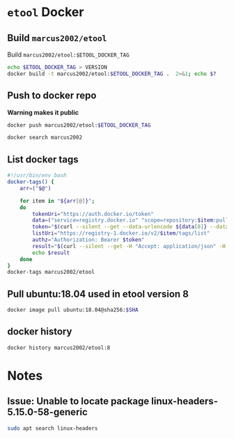 * ~etool~ Docker
  :PROPERTIES:
  :header-args+: :dir  docker/etool
  :header-args+: :var  ETOOL_DOCKER_TAG="9"
  :END:


** Build  ~marcus2002/etool~ 


#+BEGIN_SRC bash :eval no-export :results output :exports output
echo Current ETOOL_DOCKER_TAG=$ETOOL_DOCKER_TAG
#+END_SRC

#+RESULTS:
: Current ETOOL_DOCKER_TAG=9

Build ~marcus2002/etool:$ETOOL_DOCKER_TAG~

#+BEGIN_SRC bash :eval no-export :results output :exports code
echo $ETOOL_DOCKER_TAG > VERSION
docker build -t marcus2002/etool:$ETOOL_DOCKER_TAG .  2>&1; echo $?
#+END_SRC

#+RESULTS:
#+begin_example
Sending build context to Docker daemon  656.4kB
Step 1/32 : FROM ubuntu:18.04@sha256:3235326357dfb65f1781dbc4df3b834546d8bf914e82cce58e6e6b676e23ce8f
 ---> c3c304cb4f22
Step 2/32 : RUN      apt-get update &&      apt-get install -y      curl      wget      git      firefox      gnupg2  gnupg
 ---> Using cache
 ---> 5189da15e70e
Step 3/32 : RUN       apt-get install -y       build-essential       linux-headers-4.15.0-202.generic       dkms
 ---> Using cache
 ---> 14124c10aa98
Step 4/32 : ENV LANG C.UTF-8
 ---> Using cache
 ---> 954ec985cfbf
Step 5/32 : ENV TZ=Europe/Helsinki
 ---> Using cache
 ---> 787071c68dc1
Step 6/32 : RUN ln -snf /usr/share/zoneinfo/$TZ /etc/localtime && echo $TZ > /etc/timezone
 ---> Using cache
 ---> 132b1c3f856f
Step 7/32 : RUN apt-get -y install     tzdata
 ---> Using cache
 ---> 598738866c50
Step 8/32 : RUN     sudo cp /etc/apt/sources.list /etc/apt/sources.list.orig     &&   sed -i -e'/bionic main restricted/s!# deb-src!deb-src!'                       -e'/bionic-updates main restricted/s!# deb-src!deb-src!'                 -e'/bionic universe/s!# deb-src!deb-src!'                 -e'/bionic-updates universe/s!# deb-src!deb-src!'                 /etc/apt/sources.list     && apt-get update
 ---> Using cache
 ---> 95146c636e85
Step 9/32 : RUN apt-get -y install    devscripts    build-essential     dpkg-dev    debhelper    dh-python    libudev-dev    libxenomai-dev    tcl8.6-dev    tk8.6-dev    libreadline-gplv2-dev    asciidoc dblatex    docbook-xsl    dvipng    graphviz    groff    inkscape    python-lxml    source-highlight    w3c-linkchecker    xsltproc    texlive-extra-utils    texlive-font-utils    texlive-fonts-recommended texlive-lang-cyrillic texlive-lang-french texlive-lang-german texlive-lang-polish texlive-lang-spanish    texlive-latex-recommended asciidoc-dblatex python python-dev python-tk libxmu-dev    libglu1-mesa-dev libgl1-mesa-dev    libgtk2.0-dev intltool autoconf libboost-python-dev    libmodbus-dev    libusb-1.0-0-dev yapps2    iptables netcat psmisc desktop-file-utils
 ---> Using cache
 ---> b964bb71aa8e
Step 10/32 : RUN     git clone https://github.com/LinuxCNC/linuxcnc.git emc     && cd emc     && git checkout 2.8
 ---> Using cache
 ---> 7547aac1591a
Step 11/32 : RUN diff /etc/apt/sources.list /etc/apt/sources.list.orig 2>&1; echo $?
 ---> Using cache
 ---> 90a7c6f9df46
Step 12/32 : RUN apt-get install -y              bwidget              libtk-img              tclx              python-gtk2
 ---> Using cache
 ---> 1614a7ad8baa
Step 13/32 : RUN    cd emc    && debian/configure uspace    && dpkg-checkbuilddeps    && cd src    && ./autogen.sh    && ./configure --with-realtime=uspace    && make
 ---> Using cache
 ---> bf13f02f6b85
Step 14/32 : RUN      git clone  https://github.com/pcb2gcode/pcb2gcode      && cd pcb2gcode      && git checkout e53eae9b8d490f76be6d1716dcf3b6c0ff5aad92
 ---> Using cache
 ---> fba230890e23
Step 15/32 : RUn apt-get install -y              build-essential              automake              autoconf              autoconf-archive              libtool              libboost-program-options-dev              libgtkmm-2.4-dev              gerbv              librsvg2-dev
 ---> Using cache
 ---> eed2081142ab
Step 16/32 : RUN         cd /pcb2gcode      && autoreconf -fvi      && ./configure      &&  make      && make install
 ---> Using cache
 ---> 9bc75ab0e2bd
Step 17/32 : RUN      apt-get install -y           mesa-utils           libgl1-mesa-glx
 ---> Using cache
 ---> 628a46d7bd4d
Step 18/32 : RUN       wget https://repo.anaconda.com/miniconda/Miniconda3-py38_4.10.3-Linux-x86_64.sh      && chmod +x Miniconda3-py38_4.10.3-Linux-x86_64.sh      && ./Miniconda3-py38_4.10.3-Linux-x86_64.sh  -b -p /miniconda
 ---> Using cache
 ---> 2afda6961c31
Step 19/32 : ENV PATH=/miniconda/bin:${PATH}
 ---> Using cache
 ---> fb52be36aad1
Step 20/32 : COPY image-to-gcode.yaml /miniconda
 ---> Using cache
 ---> 1d956f39a328
Step 21/32 : RUN conda env create -f /miniconda/image-to-gcode.yaml
 ---> Using cache
 ---> a1f5bb4c7ae2
Step 22/32 : RUN sed -i -e 's!~/\.!/etool/!' /emc/bin/image-to-gcode
 ---> Using cache
 ---> 1374683851e2
Step 23/32 : COPY resources/ /resources
 ---> Using cache
 ---> 06354e7e2dd5
Step 24/32 : WORKDIR /etool
 ---> Using cache
 ---> 130c1a9a667e
Step 25/32 : ENV HOME=/etool
 ---> Using cache
 ---> 764be28eb5a0
Step 26/32 : RUN mkdir /etool-bin
 ---> Using cache
 ---> 81953f42d71c
Step 27/32 : RUN mkdir /etool-cnf
 ---> Using cache
 ---> 0be079909b0f
Step 28/32 : ENV PATH=/etool-bin:/emc/scripts:${PATH}
 ---> Using cache
 ---> d135a38c180e
Step 29/32 : COPY       etool.sh       adrill.sh       RELEASES       VERSION       axis_etool.ini       sim_mm.tbl       .linuxcncrc       pcb2gcode.ini       pcb2gcode-control.template       pcb2gcode-3-grooves.ini       pcb2gcode-control-3-grooves.template       pcbGcodeZprobing.py       Dockerfile       /etool-bin/
 ---> 2234f2d73af2
Step 30/32 : COPY       pcb2gcode*.ini       pcb2gcode-control*.template       /etool-cnf/
 ---> 7454f05ef5b6
Step 31/32 : ENTRYPOINT [ "etool.sh" ]
 ---> Running in 73608aa2bdaf
Removing intermediate container 73608aa2bdaf
 ---> 79091cd7d40b
Step 32/32 : CMD [ "usage"]
 ---> Running in 9675e91bd3fa
Removing intermediate container 9675e91bd3fa
 ---> 5995f0097d54
Successfully built 5995f0097d54
Successfully tagged marcus2002/etool:9
0
#+end_example






** Push to docker repo

#+BEGIN_SRC bash :eval no-export :results output :exports output
echo Current ETOOL_DOCKER_TAG=$ETOOL_DOCKER_TAG
#+END_SRC

#+RESULTS:
: Current ETOOL_DOCKER_TAG=8



 *Warning makes it public*
#+BEGIN_SRC bash :eval no-export :results output
docker push marcus2002/etool:$ETOOL_DOCKER_TAG
#+END_SRC

#+RESULTS:
#+begin_example
The push refers to repository [docker.io/marcus2002/etool]
0fed2d8d2fa2: Preparing
3213234fa250: Preparing
f7b5bfb85c87: Preparing
ef9f35b017e5: Preparing
96bcd377dcd8: Preparing
2a23c8f9be2c: Preparing
3b22d8ac3ce7: Preparing
c7b431d854c4: Preparing
9fe6b9504481: Preparing
2a23c8f9be2c: Waiting
3b22d8ac3ce7: Waiting
c7b431d854c4: Waiting
7ee55c2bca71: Preparing
9fe6b9504481: Waiting
3acfdd0f3904: Preparing
26ea7e9d7dec: Preparing
7ee55c2bca71: Waiting
3acfdd0f3904: Waiting
f468744fe40e: Preparing
f7796040f39a: Preparing
26ea7e9d7dec: Waiting
5f33de21d5e4: Preparing
c565f1658936: Preparing
8bb60776ecad: Preparing
af35473f5650: Preparing
af0578af57dd: Preparing
29c6035e734e: Preparing
42b24cc756dd: Preparing
af35473f5650: Waiting
af0578af57dd: Waiting
295c8f7cfc4e: Preparing
42b24cc756dd: Waiting
eaeb62911195: Preparing
295c8f7cfc4e: Waiting
28ba7458d04b: Preparing
838a37a24627: Preparing
a6ebef4a95c3: Preparing
838a37a24627: Waiting
28ba7458d04b: Waiting
b7f7d2967507: Preparing
b7f7d2967507: Waiting
ef9f35b017e5: Pushed
96bcd377dcd8: Pushed
0fed2d8d2fa2: Pushed
f7b5bfb85c87: Pushed
3213234fa250: Pushed
3b22d8ac3ce7: Layer already exists
9fe6b9504481: Layer already exists
c7b431d854c4: Layer already exists
7ee55c2bca71: Layer already exists
3acfdd0f3904: Layer already exists
26ea7e9d7dec: Layer already exists
f468744fe40e: Layer already exists
f7796040f39a: Layer already exists
5f33de21d5e4: Layer already exists
c565f1658936: Layer already exists
8bb60776ecad: Layer already exists
af35473f5650: Layer already exists
af0578af57dd: Layer already exists
29c6035e734e: Layer already exists
42b24cc756dd: Layer already exists
2a23c8f9be2c: Pushed
295c8f7cfc4e: Layer already exists
28ba7458d04b: Layer already exists
838a37a24627: Layer already exists
eaeb62911195: Layer already exists
a6ebef4a95c3: Layer already exists
b7f7d2967507: Layer already exists
8: digest: sha256:6767a493aeae318b598dee98891cd4a1e6ed1f715de705aabfea201665e914a3 size: 5992
#+end_example


#+BEGIN_SRC bash :eval no-export :results output
docker search marcus2002
#+END_SRC

#+RESULTS:
#+begin_example
NAME                             DESCRIPTION   STARS     OFFICIAL   AUTOMATED
marcus2002/tf-gpu-checker                      0                    
marcus2002/hello                               0                    
marcus2002/yolov3tf2                           0                    
marcus2002/yolov3-tf2-training                 0                    
marcus2002/flatcam                             0                    
marcus2002/etool                               0                    
marcus2002/tensorflow-lite-api                 0                    
marcus2002/linuxcnc                            0                    
marcus2002/ebench                              0                    
#+end_example



** List docker tags

#+BEGIN_SRC bash :eval no-export :results output
  #!/usr/bin/env bash
  docker-tags() {
      arr=("$@")

      for item in "${arr[@]}";
      do
          tokenUri="https://auth.docker.io/token"
          data=("service=registry.docker.io" "scope=repository:$item:pull")
          token="$(curl --silent --get --data-urlencode ${data[0]} --data-urlencode ${data[1]} $tokenUri | jq --raw-output '.token')"
          listUri="https://registry-1.docker.io/v2/$item/tags/list"
          authz="Authorization: Bearer $token"
          result="$(curl --silent --get -H "Accept: application/json" -H "Authorization: Bearer $token" $listUri | jq --raw-output '.')"
          echo $result
      done
  }
  docker-tags marcus2002/etool
#+END_SRC

#+RESULTS:
: { "name": "marcus2002/etool", "tags": [ "1", "2", "3", "4", "5", "6", "7", "8" ] }




** Pull ubuntu:18.04 used in etool version 8

#+BEGIN_SRC bash :eval no-export :results output :var SHA="3235326357dfb65f1781dbc4df3b834546d8bf914e82cce58e6e6b676e23ce8f"
docker image pull ubuntu:18.04@sha256:$SHA
#+END_SRC

#+RESULTS:
: docker.io/library/ubuntu@sha256:3235326357dfb65f1781dbc4df3b834546d8bf914e82cce58e6e6b676e23ce8f: Pulling from library/ubuntu
: Digest: sha256:3235326357dfb65f1781dbc4df3b834546d8bf914e82cce58e6e6b676e23ce8f
: Status: Image is up to date for ubuntu@sha256:3235326357dfb65f1781dbc4df3b834546d8bf914e82cce58e6e6b676e23ce8f
: docker.io/library/ubuntu:18.04@sha256:3235326357dfb65f1781dbc4df3b834546d8bf914e82cce58e6e6b676e23ce8f


** docker history

#+BEGIN_SRC bash :eval no-export :results output
docker history marcus2002/etool:8
#+END_SRC

#+RESULTS:
#+begin_example
IMAGE          CREATED         CREATED BY                                      SIZE      COMMENT
80368670711e   5 months ago    /bin/sh -c #(nop)  CMD ["usage"]                0B        
<missing>      5 months ago    /bin/sh -c #(nop)  ENTRYPOINT ["etool.sh"]      0B        
<missing>      5 months ago    /bin/sh -c #(nop) COPY multi:977abb02a2c7029…   15.3kB    
<missing>      5 months ago    /bin/sh -c #(nop) COPY multi:7b018d1a87c5b1c…   67.5kB    
<missing>      5 months ago    /bin/sh -c #(nop)  ENV PATH=/etool-bin:/emc/…   0B        
<missing>      5 months ago    /bin/sh -c mkdir /etool-cnf                     0B        
<missing>      5 months ago    /bin/sh -c mkdir /etool-bin                     0B        
<missing>      5 months ago    /bin/sh -c #(nop)  ENV HOME=/etool              0B        
<missing>      5 months ago    /bin/sh -c #(nop) WORKDIR /etool                0B        
<missing>      5 months ago    /bin/sh -c #(nop) COPY dir:23f5a97e900936a20…   532kB     
<missing>      10 months ago   /bin/sh -c sed -i -e 's!~/\.!/etool/!' /emc/…   26.9kB    
<missing>      10 months ago   /bin/sh -c conda env create -f /miniconda/im…   736MB     
<missing>      10 months ago   /bin/sh -c #(nop) COPY file:06d9086381b2700c…   320B      
<missing>      10 months ago   /bin/sh -c #(nop)  ENV PATH=/miniconda/bin:/…   0B        
<missing>      10 months ago   /bin/sh -c wget https://repo.anaconda.com/mi…   445MB     
<missing>      10 months ago   /bin/sh -c apt-get install -y           mesa…   4.47MB    
<missing>      10 months ago   /bin/sh -c cd /pcb2gcode      && autoreconf …   237MB     
<missing>      10 months ago   /bin/sh -c apt-get install -y              b…   18.7MB    
<missing>      10 months ago   /bin/sh -c git clone  https://github.com/pcb…   89.9MB    
<missing>      10 months ago   /bin/sh -c cd emc    && debian/configure usp…   151MB     
<missing>      10 months ago   /bin/sh -c apt-get install -y              b…   10.3MB    
<missing>      10 months ago   /bin/sh -c diff /etc/apt/sources.list /etc/a…   0B        
<missing>      10 months ago   /bin/sh -c git clone https://github.com/Linu…   341MB     
<missing>      10 months ago   /bin/sh -c apt-get -y install    devscripts …   1.45GB    
<missing>      10 months ago   /bin/sh -c sudo cp /etc/apt/sources.list /et…   23.2MB    
<missing>      10 months ago   /bin/sh -c apt-get -y install     tzdata        4.15MB    
<missing>      10 months ago   /bin/sh -c ln -snf /usr/share/zoneinfo/$TZ /…   16B       
<missing>      10 months ago   /bin/sh -c #(nop)  ENV TZ=Europe/Helsinki       0B        
<missing>      10 months ago   /bin/sh -c #(nop)  ENV LANG=C.UTF-8             0B        
<missing>      10 months ago   /bin/sh -c apt-get install -y       build-es…   247MB     
<missing>      10 months ago   /bin/sh -c apt-get update &&      apt-get in…   508MB     
<missing>      2 years ago     /bin/sh -c #(nop)  CMD ["/bin/bash"]            0B        
<missing>      2 years ago     /bin/sh -c mkdir -p /run/systemd && echo 'do…   7B        
<missing>      2 years ago     /bin/sh -c set -xe   && echo '#!/bin/sh' > /…   745B      
<missing>      2 years ago     /bin/sh -c [ -z "$(apt-get indextargets)" ]     987kB     
<missing>      2 years ago     /bin/sh -c #(nop) ADD file:c3e6bb316dfa6b81d…   63.2MB    
#+end_example


* Notes

** Issue: Unable to locate package linux-headers-5.15.0-58-generic

#+BEGIN_SRC bash :eval no-export :results output  :dir /sudo::
sudo apt search linux-headers
#+END_SRC

#+RESULTS:
#+begin_example
Sorting... 0%Sorting... 0%Sorting... 0%Sorting... Done
Full Text Search... 50%Full Text Search... 50%Full Text Search... Done
[32mlinux-headers-5.15.0-1001-gkeop[0m/jammy-updates,jammy-security 5.15.0-1001.2 amd64
  Linux kernel headers for version 5.15.0 on 64 bit x86 SMP

[32mlinux-headers-5.15.0-1002-gke[0m/jammy 5.15.0-1002.2 amd64
  Linux kernel headers for version 5.15.0 on 64 bit x86 SMP

[32mlinux-headers-5.15.0-1002-gkeop[0m/jammy-updates,jammy-security 5.15.0-1002.4 amd64
  Linux kernel headers for version 5.15.0 on 64 bit x86 SMP

[32mlinux-headers-5.15.0-1002-ibm[0m/jammy 5.15.0-1002.2 amd64
  Linux kernel headers for version 5.15.0 on 64 bit x86 SMP

[32mlinux-headers-5.15.0-1002-oracle[0m/jammy 5.15.0-1002.4 amd64
  Oracle Linux kernel headers for version 5.15.0 on 64 bit x86 SMP

[32mlinux-headers-5.15.0-1003-azure[0m/jammy 5.15.0-1003.4 amd64
  Linux kernel headers for version 5.15.0 on 64 bit x86 SMP

[32mlinux-headers-5.15.0-1003-gcp[0m/jammy 5.15.0-1003.6 amd64
  Linux kernel headers for version 5.15.0 on 64 bit x86 SMP

[32mlinux-headers-5.15.0-1003-gke[0m/jammy-updates,jammy-security 5.15.0-1003.3 amd64
  Linux kernel headers for version 5.15.0 on 64 bit x86 SMP

[32mlinux-headers-5.15.0-1003-gkeop[0m/jammy-updates,jammy-security 5.15.0-1003.5 amd64
  Linux kernel headers for version 5.15.0 on 64 bit x86 SMP

[32mlinux-headers-5.15.0-1003-ibm[0m/jammy-updates,jammy-security 5.15.0-1003.3 amd64
  Linux kernel headers for version 5.15.0 on 64 bit x86 SMP

[32mlinux-headers-5.15.0-1003-oracle[0m/jammy-updates,jammy-security 5.15.0-1003.5 amd64
  Oracle Linux kernel headers for version 5.15.0 on 64 bit x86 SMP

[32mlinux-headers-5.15.0-1004-aws[0m/jammy 5.15.0-1004.6 amd64
  Linux kernel headers for version 5.15.0 on 64 bit x86 SMP

[32mlinux-headers-5.15.0-1004-gcp[0m/jammy-updates,jammy-security 5.15.0-1004.7 amd64
  Linux kernel headers for version 5.15.0 on 64 bit x86 SMP

[32mlinux-headers-5.15.0-1004-gke[0m/jammy-updates 5.15.0-1004.5 amd64
  Linux kernel headers for version 5.15.0 on 64 bit x86 SMP

[32mlinux-headers-5.15.0-1004-gkeop[0m/jammy-updates,jammy-security 5.15.0-1004.6 amd64
  Linux kernel headers for version 5.15.0 on 64 bit x86 SMP

[32mlinux-headers-5.15.0-1004-ibm[0m/jammy-updates,jammy-security 5.15.0-1004.4 amd64
  Linux kernel headers for version 5.15.0 on 64 bit x86 SMP

[32mlinux-headers-5.15.0-1004-intel-iotg[0m/jammy 5.15.0-1004.6 amd64
  Linux kernel headers for version 5.15.0 on 64 bit x86 SMP

[32mlinux-headers-5.15.0-1004-kvm[0m/jammy 5.15.0-1004.4 amd64
  Linux kernel headers for version 5.15.0 on 64 bit x86 SMP

[32mlinux-headers-5.15.0-1005-aws[0m/jammy-updates,jammy-security 5.15.0-1005.7 amd64
  Linux kernel headers for version 5.15.0 on 64 bit x86 SMP

[32mlinux-headers-5.15.0-1005-azure[0m/jammy-updates,jammy-security 5.15.0-1005.6 amd64
  Linux kernel headers for version 5.15.0 on 64 bit x86 SMP

[32mlinux-headers-5.15.0-1005-gcp[0m/jammy-updates,jammy-security 5.15.0-1005.8 amd64
  Linux kernel headers for version 5.15.0 on 64 bit x86 SMP

[32mlinux-headers-5.15.0-1005-gke[0m/jammy-updates,jammy-security 5.15.0-1005.6 amd64
  Linux kernel headers for version 5.15.0 on 64 bit x86 SMP

[32mlinux-headers-5.15.0-1005-gkeop[0m/jammy-updates,jammy-security 5.15.0-1005.7 amd64
  Linux kernel headers for version 5.15.0 on 64 bit x86 SMP

[32mlinux-headers-5.15.0-1005-ibm[0m/jammy-updates 5.15.0-1005.5 amd64
  Linux kernel headers for version 5.15.0 on 64 bit x86 SMP

[32mlinux-headers-5.15.0-1005-kvm[0m/jammy-updates,jammy-security 5.15.0-1005.5 amd64
  Linux kernel headers for version 5.15.0 on 64 bit x86 SMP

[32mlinux-headers-5.15.0-1005-nvidia[0m/jammy-updates,jammy-security 5.15.0-1005.5 amd64
  Linux kernel headers for version 5.15.0 on 64 bit x86 SMP

[32mlinux-headers-5.15.0-1006-gcp[0m/jammy-updates 5.15.0-1006.9 amd64
  Linux kernel headers for version 5.15.0 on 64 bit x86 SMP

[32mlinux-headers-5.15.0-1006-gke[0m/jammy-updates 5.15.0-1006.7 amd64
  Linux kernel headers for version 5.15.0 on 64 bit x86 SMP

[32mlinux-headers-5.15.0-1006-oracle[0m/jammy-updates,jammy-security 5.15.0-1006.8 amd64
  Oracle Linux kernel headers for version 5.15.0 on 64 bit x86 SMP

[32mlinux-headers-5.15.0-1007-azure[0m/jammy-updates,jammy-security 5.15.0-1007.8 amd64
  Linux kernel headers for version 5.15.0 on 64 bit x86 SMP

[32mlinux-headers-5.15.0-1007-gkeop[0m/jammy-updates,jammy-security 5.15.0-1007.10 amd64
  Linux kernel headers for version 5.15.0 on 64 bit x86 SMP

[32mlinux-headers-5.15.0-1007-ibm[0m/jammy-updates,jammy-security 5.15.0-1007.8 amd64
  Linux kernel headers for version 5.15.0 on 64 bit x86 SMP

[32mlinux-headers-5.15.0-1007-kvm[0m/jammy-updates,jammy-security 5.15.0-1007.7 amd64
  Linux kernel headers for version 5.15.0 on 64 bit x86 SMP

[32mlinux-headers-5.15.0-1007-nvidia[0m/jammy-updates,jammy-security 5.15.0-1007.7 amd64
  Linux kernel headers for version 5.15.0 on 64 bit x86 SMP

[32mlinux-headers-5.15.0-1007-nvidia-lowlatency[0m/jammy-updates,jammy-security 5.15.0-1007.7 amd64
  Linux kernel headers for version 5.15.0 on 64 bit x86 SMP

[32mlinux-headers-5.15.0-1007-oracle[0m/jammy-updates 5.15.0-1007.9 amd64
  Oracle Linux kernel headers for version 5.15.0 on 64 bit x86 SMP

[32mlinux-headers-5.15.0-1008-aws[0m/jammy-updates,jammy-security 5.15.0-1008.10 amd64
  Linux kernel headers for version 5.15.0 on 64 bit x86 SMP

[32mlinux-headers-5.15.0-1008-azure[0m/jammy-updates 5.15.0-1008.9 amd64
  Linux kernel headers for version 5.15.0 on 64 bit x86 SMP

[32mlinux-headers-5.15.0-1008-gcp[0m/jammy-updates,jammy-security 5.15.0-1008.12 amd64
  Linux kernel headers for version 5.15.0 on 64 bit x86 SMP

[32mlinux-headers-5.15.0-1008-gke[0m/jammy-updates,jammy-security 5.15.0-1008.10 amd64
  Linux kernel headers for version 5.15.0 on 64 bit x86 SMP

[32mlinux-headers-5.15.0-1008-gkeop[0m/jammy-updates,jammy-security 5.15.0-1008.12 amd64
  Linux kernel headers for version 5.15.0 on 64 bit x86 SMP

[32mlinux-headers-5.15.0-1008-intel-iotg[0m/jammy-updates,jammy-security 5.15.0-1008.11 amd64
  Linux kernel headers for version 5.15.0 on 64 bit x86 SMP

[32mlinux-headers-5.15.0-1008-kvm[0m/jammy-updates 5.15.0-1008.8 amd64
  Linux kernel headers for version 5.15.0 on 64 bit x86 SMP

[32mlinux-headers-5.15.0-1009-aws[0m/jammy-updates 5.15.0-1009.11 amd64
  Linux kernel headers for version 5.15.0 on 64 bit x86 SMP

[32mlinux-headers-5.15.0-1009-ibm[0m/jammy-updates,jammy-security 5.15.0-1009.11 amd64
  Linux kernel headers for version 5.15.0 on 64 bit x86 SMP

[32mlinux-headers-5.15.0-1009-oracle[0m/jammy-updates,jammy-security 5.15.0-1009.12 amd64
  Oracle Linux kernel headers for version 5.15.0 on 64 bit x86 SMP

[32mlinux-headers-5.15.0-1010-azure[0m/jammy-updates,jammy-security 5.15.0-1010.12 amd64
  Linux kernel headers for version 5.15.0 on 64 bit x86 SMP

[32mlinux-headers-5.15.0-1010-gcp[0m/jammy-updates,jammy-security 5.15.0-1010.15 amd64
  Linux kernel headers for version 5.15.0 on 64 bit x86 SMP

[32mlinux-headers-5.15.0-1010-gke[0m/jammy-updates,jammy-security 5.15.0-1010.13 amd64
  Linux kernel headers for version 5.15.0 on 64 bit x86 SMP

[32mlinux-headers-5.15.0-1010-ibm[0m/jammy-updates,jammy-security 5.15.0-1010.12 amd64
  Linux kernel headers for version 5.15.0 on 64 bit x86 SMP

[32mlinux-headers-5.15.0-1010-intel-iotg[0m/jammy-updates,jammy-security 5.15.0-1010.14 amd64
  Linux kernel headers for version 5.15.0 on 64 bit x86 SMP

[32mlinux-headers-5.15.0-1010-kvm[0m/jammy-updates,jammy-security 5.15.0-1010.11 amd64
  Linux kernel headers for version 5.15.0 on 64 bit x86 SMP

[32mlinux-headers-5.15.0-1010-nvidia[0m/jammy-updates,jammy-security 5.15.0-1010.10 amd64
  Linux kernel headers for version 5.15.0 on 64 bit x86 SMP

[32mlinux-headers-5.15.0-1010-nvidia-lowlatency[0m/jammy-updates,jammy-security 5.15.0-1010.10 amd64
  Linux kernel headers for version 5.15.0 on 64 bit x86 SMP

[32mlinux-headers-5.15.0-1011-aws[0m/jammy-updates,jammy-security 5.15.0-1011.14 amd64
  Linux kernel headers for version 5.15.0 on 64 bit x86 SMP

[32mlinux-headers-5.15.0-1011-gke[0m/jammy-updates,jammy-security 5.15.0-1011.14 amd64
  Linux kernel headers for version 5.15.0 on 64 bit x86 SMP

[32mlinux-headers-5.15.0-1011-gkeop[0m/jammy-updates,jammy-security 5.15.0-1011.15 amd64
  Linux kernel headers for version 5.15.0 on 64 bit x86 SMP

[32mlinux-headers-5.15.0-1011-oracle[0m/jammy-updates,jammy-security 5.15.0-1011.15 amd64
  Oracle Linux kernel headers for version 5.15.0 on 64 bit x86 SMP

[32mlinux-headers-5.15.0-1012-azure[0m/jammy-updates,jammy-security 5.15.0-1012.15 amd64
  Linux kernel headers for version 5.15.0 on 64 bit x86 SMP

[32mlinux-headers-5.15.0-1012-gkeop[0m/jammy-updates,jammy-security 5.15.0-1012.16 amd64
  Linux kernel headers for version 5.15.0 on 64 bit x86 SMP

[32mlinux-headers-5.15.0-1012-ibm[0m/jammy-updates,jammy-security 5.15.0-1012.14 amd64
  Linux kernel headers for version 5.15.0 on 64 bit x86 SMP

[32mlinux-headers-5.15.0-1012-kvm[0m/jammy-updates,jammy-security 5.15.0-1012.14 amd64
  Linux kernel headers for version 5.15.0 on 64 bit x86 SMP

[32mlinux-headers-5.15.0-1013-aws[0m/jammy-updates,jammy-security 5.15.0-1013.17 amd64
  Linux kernel headers for version 5.15.0 on 64 bit x86 SMP

[32mlinux-headers-5.15.0-1013-azure[0m/jammy-updates 5.15.0-1013.16 amd64
  Linux kernel headers for version 5.15.0 on 64 bit x86 SMP

[32mlinux-headers-5.15.0-1013-gcp[0m/jammy-updates,jammy-security 5.15.0-1013.18 amd64
  Linux kernel headers for version 5.15.0 on 64 bit x86 SMP

[32mlinux-headers-5.15.0-1013-gkeop[0m/jammy-updates,jammy-security 5.15.0-1013.17 amd64
  Linux kernel headers for version 5.15.0 on 64 bit x86 SMP

[32mlinux-headers-5.15.0-1013-ibm[0m/jammy-updates,jammy-security 5.15.0-1013.15 amd64
  Linux kernel headers for version 5.15.0 on 64 bit x86 SMP

[32mlinux-headers-5.15.0-1013-intel-iotg[0m/jammy-updates,jammy-security 5.15.0-1013.17 amd64
  Linux kernel headers for version 5.15.0 on 64 bit x86 SMP

[32mlinux-headers-5.15.0-1013-kvm[0m/jammy-updates,jammy-security 5.15.0-1013.16 amd64
  Linux kernel headers for version 5.15.0 on 64 bit x86 SMP

[32mlinux-headers-5.15.0-1013-oracle[0m/jammy-updates,jammy-security 5.15.0-1013.17 amd64
  Oracle Linux kernel headers for version 5.15.0 on 64 bit x86 SMP

[32mlinux-headers-5.15.0-1014-aws[0m/jammy-updates 5.15.0-1014.18 amd64
  Linux kernel headers for version 5.15.0 on 64 bit x86 SMP

[32mlinux-headers-5.15.0-1014-azure[0m/jammy-updates,jammy-security 5.15.0-1014.17 amd64
  Linux kernel headers for version 5.15.0 on 64 bit x86 SMP

[32mlinux-headers-5.15.0-1014-gke[0m/jammy-updates,jammy-security 5.15.0-1014.17 amd64
  Linux kernel headers for version 5.15.0 on 64 bit x86 SMP

[32mlinux-headers-5.15.0-1015-aws[0m/jammy-updates,jammy-security 5.15.0-1015.19 amd64
  Linux kernel headers for version 5.15.0 on 64 bit x86 SMP

[32mlinux-headers-5.15.0-1015-gke[0m/jammy-updates,jammy-security 5.15.0-1015.18 amd64
  Linux kernel headers for version 5.15.0 on 64 bit x86 SMP

[32mlinux-headers-5.15.0-1015-gkeop[0m/jammy-updates,jammy-security 5.15.0-1015.19 amd64
  Linux kernel headers for version 5.15.0 on 64 bit x86 SMP

[32mlinux-headers-5.15.0-1015-ibm[0m/jammy-updates,jammy-security 5.15.0-1015.17 amd64
  Linux kernel headers for version 5.15.0 on 64 bit x86 SMP

[32mlinux-headers-5.15.0-1015-intel-iotg[0m/jammy-updates,jammy-security 5.15.0-1015.20 amd64
  Linux kernel headers for version 5.15.0 on 64 bit x86 SMP

[32mlinux-headers-5.15.0-1015-nvidia[0m/jammy-updates,jammy-security 5.15.0-1015.15 amd64
  Linux kernel headers for version 5.15.0 on 64 bit x86 SMP

[32mlinux-headers-5.15.0-1015-nvidia-lowlatency[0m/jammy-updates,jammy-security 5.15.0-1015.15 amd64
  Linux kernel headers for version 5.15.0 on 64 bit x86 SMP

[32mlinux-headers-5.15.0-1016-gcp[0m/jammy-updates,jammy-security 5.15.0-1016.21 amd64
  Linux kernel headers for version 5.15.0 on 64 bit x86 SMP

[32mlinux-headers-5.15.0-1016-gke[0m/jammy-updates,jammy-security 5.15.0-1016.19 amd64
  Linux kernel headers for version 5.15.0 on 64 bit x86 SMP

[32mlinux-headers-5.15.0-1016-intel-iotg[0m/jammy-updates,jammy-security 5.15.0-1016.21 amd64
  Linux kernel headers for version 5.15.0 on 64 bit x86 SMP

[32mlinux-headers-5.15.0-1016-kvm[0m/jammy-updates,jammy-security 5.15.0-1016.19 amd64
  Linux kernel headers for version 5.15.0 on 64 bit x86 SMP

[32mlinux-headers-5.15.0-1016-oracle[0m/jammy-updates,jammy-security 5.15.0-1016.20 amd64
  Oracle Linux kernel headers for version 5.15.0 on 64 bit x86 SMP

[32mlinux-headers-5.15.0-1017-aws[0m/jammy-updates,jammy-security 5.15.0-1017.21 amd64
  Linux kernel headers for version 5.15.0 on 64 bit x86 SMP

[32mlinux-headers-5.15.0-1017-azure[0m/jammy-updates,jammy-security 5.15.0-1017.20 amd64
  Linux kernel headers for version 5.15.0 on 64 bit x86 SMP

[32mlinux-headers-5.15.0-1017-gcp[0m/jammy-updates,jammy-security 5.15.0-1017.23 amd64
  Linux kernel headers for version 5.15.0 on 64 bit x86 SMP

[32mlinux-headers-5.15.0-1017-gke[0m/jammy-updates,jammy-security 5.15.0-1017.20 amd64
  Linux kernel headers for version 5.15.0 on 64 bit x86 SMP

[32mlinux-headers-5.15.0-1017-ibm[0m/jammy-updates,jammy-security 5.15.0-1017.20 amd64
  Linux kernel headers for version 5.15.0 on 64 bit x86 SMP

[32mlinux-headers-5.15.0-1017-intel-iotg[0m/jammy-updates,jammy-security 5.15.0-1017.22 amd64
  Linux kernel headers for version 5.15.0 on 64 bit x86 SMP

[32mlinux-headers-5.15.0-1017-kvm[0m/jammy-updates,jammy-security 5.15.0-1017.21 amd64
  Linux kernel headers for version 5.15.0 on 64 bit x86 SMP

[32mlinux-headers-5.15.0-1017-oracle[0m/jammy-updates,jammy-security 5.15.0-1017.22 amd64
  Oracle Linux kernel headers for version 5.15.0 on 64 bit x86 SMP

[32mlinux-headers-5.15.0-1018-gcp[0m/jammy-updates,jammy-security 5.15.0-1018.24 amd64
  Linux kernel headers for version 5.15.0 on 64 bit x86 SMP

[32mlinux-headers-5.15.0-1018-ibm[0m/jammy-updates,jammy-security 5.15.0-1018.21 amd64
  Linux kernel headers for version 5.15.0 on 64 bit x86 SMP

[32mlinux-headers-5.15.0-1018-intel-iotg[0m/jammy-updates,jammy-security 5.15.0-1018.23 amd64
  Linux kernel headers for version 5.15.0 on 64 bit x86 SMP

[32mlinux-headers-5.15.0-1018-kvm[0m/jammy-updates,jammy-security 5.15.0-1018.22 amd64
  Linux kernel headers for version 5.15.0 on 64 bit x86 SMP

[32mlinux-headers-5.15.0-1018-oracle[0m/jammy-updates,jammy-security 5.15.0-1018.23 amd64
  Oracle Linux kernel headers for version 5.15.0 on 64 bit x86 SMP

[32mlinux-headers-5.15.0-1019-aws[0m/jammy-updates,jammy-security 5.15.0-1019.23 amd64
  Linux kernel headers for version 5.15.0 on 64 bit x86 SMP

[32mlinux-headers-5.15.0-1019-azure[0m/jammy-updates,jammy-security 5.15.0-1019.24 amd64
  Linux kernel headers for version 5.15.0 on 64 bit x86 SMP

[32mlinux-headers-5.15.0-1019-gcp[0m/jammy-updates,jammy-security 5.15.0-1019.25 amd64
  Linux kernel headers for version 5.15.0 on 64 bit x86 SMP

[32mlinux-headers-5.15.0-1019-gke[0m/jammy-updates,jammy-security 5.15.0-1019.23 amd64
  Linux kernel headers for version 5.15.0 on 64 bit x86 SMP

[32mlinux-headers-5.15.0-1019-kvm[0m/jammy-updates,jammy-security 5.15.0-1019.23 amd64
  Linux kernel headers for version 5.15.0 on 64 bit x86 SMP

[32mlinux-headers-5.15.0-1019-oracle[0m/jammy-updates,jammy-security 5.15.0-1019.24 amd64
  Oracle Linux kernel headers for version 5.15.0 on 64 bit x86 SMP

[32mlinux-headers-5.15.0-1020-aws[0m/jammy-updates,jammy-security 5.15.0-1020.24 amd64
  Linux kernel headers for version 5.15.0 on 64 bit x86 SMP

[32mlinux-headers-5.15.0-1020-azure[0m/jammy-updates,jammy-security 5.15.0-1020.25 amd64
  Linux kernel headers for version 5.15.0 on 64 bit x86 SMP

[32mlinux-headers-5.15.0-1020-gke[0m/jammy-updates,jammy-security 5.15.0-1020.25 amd64
  Linux kernel headers for version 5.15.0 on 64 bit x86 SMP

[32mlinux-headers-5.15.0-1020-kvm[0m/jammy-updates,jammy-security 5.15.0-1020.24 amd64
  Linux kernel headers for version 5.15.0 on 64 bit x86 SMP

[32mlinux-headers-5.15.0-1021-aws[0m/jammy-updates,jammy-security 5.15.0-1021.25 amd64
  Linux kernel headers for version 5.15.0 on 64 bit x86 SMP

[32mlinux-headers-5.15.0-1021-azure[0m/jammy-updates,jammy-security 5.15.0-1021.26 amd64
  Linux kernel headers for version 5.15.0 on 64 bit x86 SMP

[32mlinux-headers-5.15.0-1021-gcp[0m/jammy-updates,jammy-security 5.15.0-1021.28 amd64
  Linux kernel headers for version 5.15.0 on 64 bit x86 SMP

[32mlinux-headers-5.15.0-1021-ibm[0m/jammy-updates,jammy-security 5.15.0-1021.24 amd64
  Linux kernel headers for version 5.15.0 on 64 bit x86 SMP

[32mlinux-headers-5.15.0-1021-intel-iotg[0m/jammy-updates,jammy-security 5.15.0-1021.26 amd64
  Linux kernel headers for version 5.15.0 on 64 bit x86 SMP

[32mlinux-headers-5.15.0-1021-kvm[0m/jammy-updates,jammy-security 5.15.0-1021.26 amd64
  Linux kernel headers for version 5.15.0 on 64 bit x86 SMP

[32mlinux-headers-5.15.0-1021-oracle[0m/jammy-updates,jammy-security 5.15.0-1021.27 amd64
  Oracle Linux kernel headers for version 5.15.0 on 64 bit x86 SMP

[32mlinux-headers-5.15.0-1022-aws[0m/jammy-updates,jammy-security 5.15.0-1022.26 amd64
  Linux kernel headers for version 5.15.0 on 64 bit x86 SMP

[32mlinux-headers-5.15.0-1022-azure[0m/jammy-updates,jammy-security 5.15.0-1022.27 amd64
  Linux kernel headers for version 5.15.0 on 64 bit x86 SMP

[32mlinux-headers-5.15.0-1022-gcp[0m/jammy-updates,jammy-security 5.15.0-1022.29 amd64
  Linux kernel headers for version 5.15.0 on 64 bit x86 SMP

[32mlinux-headers-5.15.0-1022-ibm[0m/jammy-updates,jammy-security 5.15.0-1022.25 amd64
  Linux kernel headers for version 5.15.0 on 64 bit x86 SMP

[32mlinux-headers-5.15.0-1022-oracle[0m/jammy-updates,jammy-security 5.15.0-1022.28 amd64
  Oracle Linux kernel headers for version 5.15.0 on 64 bit x86 SMP

[32mlinux-headers-5.15.0-1023-aws[0m/jammy-updates,jammy-security 5.15.0-1023.27 amd64
  Linux kernel headers for version 5.15.0 on 64 bit x86 SMP

[32mlinux-headers-5.15.0-1023-azure[0m/jammy-updates,jammy-security 5.15.0-1023.29 amd64
  Linux kernel headers for version 5.15.0 on 64 bit x86 SMP

[32mlinux-headers-5.15.0-1023-gke[0m/jammy-updates,jammy-security 5.15.0-1023.28 amd64
  Linux kernel headers for version 5.15.0 on 64 bit x86 SMP

[32mlinux-headers-5.15.0-1023-ibm[0m/jammy-updates,jammy-security 5.15.0-1023.26 amd64
  Linux kernel headers for version 5.15.0 on 64 bit x86 SMP

[32mlinux-headers-5.15.0-1023-intel-iotg[0m/jammy-updates,jammy-security 5.15.0-1023.28 amd64
  Linux kernel headers for version 5.15.0 on 64 bit x86 SMP

[32mlinux-headers-5.15.0-1024-azure[0m/jammy-updates,jammy-security 5.15.0-1024.30 amd64
  Linux kernel headers for version 5.15.0 on 64 bit x86 SMP

[32mlinux-headers-5.15.0-1024-gke[0m/jammy-updates,jammy-security 5.15.0-1024.29 amd64
  Linux kernel headers for version 5.15.0 on 64 bit x86 SMP

[32mlinux-headers-5.15.0-1024-kvm[0m/jammy-updates,jammy-security 5.15.0-1024.29 amd64
  Linux kernel headers for version 5.15.0 on 64 bit x86 SMP

[32mlinux-headers-5.15.0-1025-gcp[0m/jammy-updates,jammy-security 5.15.0-1025.32 amd64
  Linux kernel headers for version 5.15.0 on 64 bit x86 SMP

[32mlinux-headers-5.15.0-1025-ibm[0m/jammy-updates,jammy-security 5.15.0-1025.28 amd64
  Linux kernel headers for version 5.15.0 on 64 bit x86 SMP

[32mlinux-headers-5.15.0-1025-kvm[0m/jammy-updates,jammy-security 5.15.0-1025.30 amd64
  Linux kernel headers for version 5.15.0 on 64 bit x86 SMP

[32mlinux-headers-5.15.0-1025-oracle[0m/jammy-updates,jammy-security 5.15.0-1025.31 amd64
  Oracle Linux kernel headers for version 5.15.0 on 64 bit x86 SMP

[32mlinux-headers-5.15.0-1026-aws[0m/jammy-updates,jammy-security 5.15.0-1026.30 amd64
  Linux kernel headers for version 5.15.0 on 64 bit x86 SMP

[32mlinux-headers-5.15.0-1026-gcp[0m/jammy-updates,jammy-security 5.15.0-1026.33 amd64
  Linux kernel headers for version 5.15.0 on 64 bit x86 SMP

[32mlinux-headers-5.15.0-1026-kvm[0m/jammy-updates,jammy-security 5.15.0-1026.31 amd64
  Linux kernel headers for version 5.15.0 on 64 bit x86 SMP

[32mlinux-headers-5.15.0-1026-oracle[0m/jammy-updates,jammy-security 5.15.0-1026.32 amd64
  Oracle Linux kernel headers for version 5.15.0 on 64 bit x86 SMP

[32mlinux-headers-5.15.0-1027-aws[0m/jammy-updates,jammy-security 5.15.0-1027.31 amd64
  Linux kernel headers for version 5.15.0 on 64 bit x86 SMP

[32mlinux-headers-5.15.0-1027-gcp[0m/jammy-updates,jammy-security 5.15.0-1027.34 amd64
  Linux kernel headers for version 5.15.0 on 64 bit x86 SMP

[32mlinux-headers-5.15.0-1027-gke[0m/jammy-updates,jammy-security 5.15.0-1027.32 amd64
  Linux kernel headers for version 5.15.0 on 64 bit x86 SMP

[32mlinux-headers-5.15.0-1027-oracle[0m/jammy-updates,jammy-security 5.15.0-1027.33 amd64
  Oracle Linux kernel headers for version 5.15.0 on 64 bit x86 SMP

[32mlinux-headers-5.15.0-1028-aws[0m/jammy-updates,jammy-security 5.15.0-1028.32 amd64
  Linux kernel headers for version 5.15.0 on 64 bit x86 SMP

[32mlinux-headers-5.15.0-1028-kvm[0m/jammy-updates,jammy-security 5.15.0-1028.33 amd64
  Linux kernel headers for version 5.15.0 on 64 bit x86 SMP

[32mlinux-headers-5.15.0-1029-azure[0m/jammy-updates,jammy-security 5.15.0-1029.36 amd64
  Linux kernel headers for version 5.15.0 on 64 bit x86 SMP

[32mlinux-headers-5.15.0-1029-oracle[0m/jammy-updates,jammy-security 5.15.0-1029.35 amd64
  Oracle Linux kernel headers for version 5.15.0 on 64 bit x86 SMP

[32mlinux-headers-5.15.0-1030-azure[0m/jammy-updates,jammy-security 5.15.0-1030.37 amd64
  Linux kernel headers for version 5.15.0 on 64 bit x86 SMP

[32mlinux-headers-5.15.0-1031-azure[0m/jammy-updates,jammy-security 5.15.0-1031.38 amd64
  Linux kernel headers for version 5.15.0 on 64 bit x86 SMP

[32mlinux-headers-5.15.0-1033-azure[0m/jammy-updates,jammy-security 5.15.0-1033.40 amd64
  Linux kernel headers for version 5.15.0 on 64 bit x86 SMP

[32mlinux-headers-5.15.0-24-lowlatency[0m/jammy 5.15.0-24.24 amd64
  Linux kernel headers for version 5.15.0 on 64 bit x86 SMP

[32mlinux-headers-5.15.0-25[0m/jammy,jammy 5.15.0-25.25 all
  Header files related to Linux kernel version 5.15.0

[32mlinux-headers-5.15.0-25-generic[0m/jammy 5.15.0-25.25 amd64
  Linux kernel headers for version 5.15.0 on 64 bit x86 SMP

[32mlinux-headers-5.15.0-27[0m/jammy-updates,jammy-updates,jammy-security,jammy-security 5.15.0-27.28 all
  Header files related to Linux kernel version 5.15.0

[32mlinux-headers-5.15.0-27-generic[0m/jammy-updates,jammy-security 5.15.0-27.28 amd64
  Linux kernel headers for version 5.15.0 on 64 bit x86 SMP

[32mlinux-headers-5.15.0-27-lowlatency[0m/jammy-updates,jammy-security 5.15.0-27.28 amd64
  Linux kernel headers for version 5.15.0 on 64 bit x86 SMP

[32mlinux-headers-5.15.0-30[0m/jammy-updates,jammy-updates 5.15.0-30.31 all
  Header files related to Linux kernel version 5.15.0

[32mlinux-headers-5.15.0-30-generic[0m/jammy-updates 5.15.0-30.31 amd64
  Linux kernel headers for version 5.15.0 on 64 bit x86 SMP

[32mlinux-headers-5.15.0-30-lowlatency[0m/jammy-updates 5.15.0-30.31 amd64
  Linux kernel headers for version 5.15.0 on 64 bit x86 SMP

[32mlinux-headers-5.15.0-33[0m/jammy-updates,jammy-updates,jammy-security,jammy-security 5.15.0-33.34 all
  Header files related to Linux kernel version 5.15.0

[32mlinux-headers-5.15.0-33-generic[0m/jammy-updates,jammy-security 5.15.0-33.34 amd64
  Linux kernel headers for version 5.15.0 on 64 bit x86 SMP

[32mlinux-headers-5.15.0-33-lowlatency[0m/jammy-updates,jammy-security 5.15.0-33.34 amd64
  Linux kernel headers for version 5.15.0 on 64 bit x86 SMP

[32mlinux-headers-5.15.0-35[0m/jammy-updates,jammy-updates 5.15.0-35.36 all
  Header files related to Linux kernel version 5.15.0

[32mlinux-headers-5.15.0-35-generic[0m/jammy-updates 5.15.0-35.36 amd64
  Linux kernel headers for version 5.15.0 on 64 bit x86 SMP

[32mlinux-headers-5.15.0-35-lowlatency[0m/jammy-updates 5.15.0-35.36 amd64
  Linux kernel headers for version 5.15.0 on 64 bit x86 SMP

[32mlinux-headers-5.15.0-37[0m/jammy-updates,jammy-updates,jammy-security,jammy-security 5.15.0-37.39 all
  Header files related to Linux kernel version 5.15.0

[32mlinux-headers-5.15.0-37-generic[0m/jammy-updates,jammy-security 5.15.0-37.39 amd64
  Linux kernel headers for version 5.15.0 on 64 bit x86 SMP

[32mlinux-headers-5.15.0-37-lowlatency[0m/jammy-updates,jammy-security 5.15.0-37.39 amd64
  Linux kernel headers for version 5.15.0 on 64 bit x86 SMP

[32mlinux-headers-5.15.0-39[0m/jammy-updates,jammy-updates,jammy-security,jammy-security 5.15.0-39.42 all
  Header files related to Linux kernel version 5.15.0

[32mlinux-headers-5.15.0-39-generic[0m/jammy-updates,jammy-security 5.15.0-39.42 amd64
  Linux kernel headers for version 5.15.0 on 64 bit x86 SMP

[32mlinux-headers-5.15.0-39-lowlatency[0m/jammy-updates,jammy-security 5.15.0-39.42 amd64
  Linux kernel headers for version 5.15.0 on 64 bit x86 SMP

[32mlinux-headers-5.15.0-40[0m/jammy-updates,jammy-updates 5.15.0-40.43 all
  Header files related to Linux kernel version 5.15.0

[32mlinux-headers-5.15.0-40-generic[0m/jammy-updates 5.15.0-40.43 amd64
  Linux kernel headers for version 5.15.0 on 64 bit x86 SMP

[32mlinux-headers-5.15.0-40-lowlatency[0m/jammy-updates 5.15.0-40.43 amd64
  Linux kernel headers for version 5.15.0 on 64 bit x86 SMP

[32mlinux-headers-5.15.0-41[0m/jammy-updates,jammy-updates,jammy-security,jammy-security 5.15.0-41.44 all
  Header files related to Linux kernel version 5.15.0

[32mlinux-headers-5.15.0-41-generic[0m/jammy-updates,jammy-security 5.15.0-41.44 amd64
  Linux kernel headers for version 5.15.0 on 64 bit x86 SMP

[32mlinux-headers-5.15.0-41-lowlatency[0m/jammy-updates,jammy-security 5.15.0-41.44 amd64
  Linux kernel headers for version 5.15.0 on 64 bit x86 SMP

[32mlinux-headers-5.15.0-43[0m/jammy-updates,jammy-updates,jammy-security,jammy-security,now 5.15.0-43.46 all [installed,automatic]
  Header files related to Linux kernel version 5.15.0

[32mlinux-headers-5.15.0-43-generic[0m/jammy-updates,jammy-security,now 5.15.0-43.46 amd64 [installed,automatic]
  Linux kernel headers for version 5.15.0 on 64 bit x86 SMP

[32mlinux-headers-5.15.0-43-lowlatency[0m/jammy-updates,jammy-security 5.15.0-43.46 amd64
  Linux kernel headers for version 5.15.0 on 64 bit x86 SMP

[32mlinux-headers-5.15.0-46[0m/jammy-updates,jammy-updates,jammy-security,jammy-security 5.15.0-46.49 all
  Header files related to Linux kernel version 5.15.0

[32mlinux-headers-5.15.0-46-generic[0m/jammy-updates,jammy-security 5.15.0-46.49 amd64
  Linux kernel headers for version 5.15.0 on 64 bit x86 SMP

[32mlinux-headers-5.15.0-46-lowlatency[0m/jammy-updates,jammy-security 5.15.0-46.49 amd64
  Linux kernel headers for version 5.15.0 on 64 bit x86 SMP

[32mlinux-headers-5.15.0-47[0m/jammy-updates,jammy-updates,jammy-security,jammy-security 5.15.0-47.51 all
  Header files related to Linux kernel version 5.15.0

[32mlinux-headers-5.15.0-47-generic[0m/jammy-updates,jammy-security 5.15.0-47.51 amd64
  Linux kernel headers for version 5.15.0 on 64 bit x86 SMP

[32mlinux-headers-5.15.0-47-lowlatency[0m/jammy-updates,jammy-security 5.15.0-47.53 amd64
  Linux kernel headers for version 5.15.0 on 64 bit x86 SMP

[32mlinux-headers-5.15.0-48[0m/jammy-updates,jammy-updates,jammy-security,jammy-security 5.15.0-48.54 all
  Header files related to Linux kernel version 5.15.0

[32mlinux-headers-5.15.0-48-generic[0m/jammy-updates,jammy-security 5.15.0-48.54 amd64
  Linux kernel headers for version 5.15.0 on 64 bit x86 SMP

[32mlinux-headers-5.15.0-48-lowlatency[0m/jammy-updates,jammy-security 5.15.0-48.54 amd64
  Linux kernel headers for version 5.15.0 on 64 bit x86 SMP

[32mlinux-headers-5.15.0-50[0m/jammy-updates,jammy-updates,jammy-security,jammy-security 5.15.0-50.56 all
  Header files related to Linux kernel version 5.15.0

[32mlinux-headers-5.15.0-50-generic[0m/jammy-updates,jammy-security 5.15.0-50.56 amd64
  Linux kernel headers for version 5.15.0 on 64 bit x86 SMP

[32mlinux-headers-5.15.0-50-lowlatency[0m/jammy-updates,jammy-security 5.15.0-50.56 amd64
  Linux kernel headers for version 5.15.0 on 64 bit x86 SMP

[32mlinux-headers-5.15.0-52[0m/jammy-updates,jammy-updates,jammy-security,jammy-security 5.15.0-52.58 all
  Header files related to Linux kernel version 5.15.0

[32mlinux-headers-5.15.0-52-generic[0m/jammy-updates,jammy-security 5.15.0-52.58 amd64
  Linux kernel headers for version 5.15.0 on 64 bit x86 SMP

[32mlinux-headers-5.15.0-52-lowlatency[0m/jammy-updates,jammy-security 5.15.0-52.58 amd64
  Linux kernel headers for version 5.15.0 on 64 bit x86 SMP

[32mlinux-headers-5.15.0-53[0m/jammy-updates,jammy-updates,jammy-security,jammy-security 5.15.0-53.59 all
  Header files related to Linux kernel version 5.15.0

[32mlinux-headers-5.15.0-53-generic[0m/jammy-updates,jammy-security 5.15.0-53.59 amd64
  Linux kernel headers for version 5.15.0 on 64 bit x86 SMP

[32mlinux-headers-5.15.0-53-lowlatency[0m/jammy-updates,jammy-security 5.15.0-53.59 amd64
  Linux kernel headers for version 5.15.0 on 64 bit x86 SMP

[32mlinux-headers-5.15.0-56[0m/jammy-updates,jammy-updates,jammy-security,jammy-security 5.15.0-56.62 all
  Header files related to Linux kernel version 5.15.0

[32mlinux-headers-5.15.0-56-generic[0m/jammy-updates,jammy-security 5.15.0-56.62 amd64
  Linux kernel headers for version 5.15.0 on 64 bit x86 SMP

[32mlinux-headers-5.15.0-56-lowlatency[0m/jammy-updates,jammy-security 5.15.0-56.62 amd64
  Linux kernel headers for version 5.15.0 on 64 bit x86 SMP

[32mlinux-headers-5.15.0-57[0m/jammy-updates,jammy-updates,jammy-security,jammy-security 5.15.0-57.63 all
  Header files related to Linux kernel version 5.15.0

[32mlinux-headers-5.15.0-57-generic[0m/jammy-updates,jammy-security 5.15.0-57.63 amd64
  Linux kernel headers for version 5.15.0 on 64 bit x86 SMP

[32mlinux-headers-5.15.0-57-lowlatency[0m/jammy-updates,jammy-security 5.15.0-57.63 amd64
  Linux kernel headers for version 5.15.0 on 64 bit x86 SMP

[32mlinux-headers-5.15.0-58[0m/jammy-updates,jammy-updates,jammy-security,jammy-security,now 5.15.0-58.64 all [installed,automatic]
  Header files related to Linux kernel version 5.15.0

[32mlinux-headers-5.15.0-58-generic[0m/jammy-updates,jammy-security,now 5.15.0-58.64 amd64 [installed,automatic]
  Linux kernel headers for version 5.15.0 on 64 bit x86 SMP

[32mlinux-headers-5.15.0-58-lowlatency[0m/jammy-updates,jammy-security 5.15.0-58.64 amd64
  Linux kernel headers for version 5.15.0 on 64 bit x86 SMP

[32mlinux-headers-5.15.0-60[0m/jammy-updates,jammy-updates,jammy-security,jammy-security 5.15.0-60.66 all
  Header files related to Linux kernel version 5.15.0

[32mlinux-headers-5.15.0-60-generic[0m/jammy-updates,jammy-security 5.15.0-60.66 amd64
  Linux kernel headers for version 5.15.0 on 64 bit x86 SMP

[32mlinux-headers-5.15.0-60-lowlatency[0m/jammy-updates,jammy-security 5.15.0-60.66 amd64
  Linux kernel headers for version 5.15.0 on 64 bit x86 SMP

[32mlinux-headers-5.17.0-1003-oem[0m/jammy 5.17.0-1003.3 amd64
  Linux kernel headers for version 5.17.0 on 64 bit x86 SMP

[32mlinux-headers-5.17.0-1004-oem[0m/jammy-updates,jammy-security 5.17.0-1004.4 amd64
  Linux kernel headers for version 5.17.0 on 64 bit x86 SMP

[32mlinux-headers-5.17.0-1006-oem[0m/jammy-updates,jammy-security 5.17.0-1006.6 amd64
  Linux kernel headers for version 5.17.0 on 64 bit x86 SMP

[32mlinux-headers-5.17.0-1011-oem[0m/jammy-updates,jammy-security 5.17.0-1011.12 amd64
  Linux kernel headers for version 5.17.0 on 64 bit x86 SMP

[32mlinux-headers-5.17.0-1012-oem[0m/jammy-updates,jammy-security 5.17.0-1012.13 amd64
  Linux kernel headers for version 5.17.0 on 64 bit x86 SMP

[32mlinux-headers-5.17.0-1013-oem[0m/jammy-updates,jammy-security 5.17.0-1013.14 amd64
  Linux kernel headers for version 5.17.0 on 64 bit x86 SMP

[32mlinux-headers-5.17.0-1014-oem[0m/jammy-updates,jammy-security 5.17.0-1014.15 amd64
  Linux kernel headers for version 5.17.0 on 64 bit x86 SMP

[32mlinux-headers-5.17.0-1015-oem[0m/jammy-updates,jammy-security 5.17.0-1015.16 amd64
  Linux kernel headers for version 5.17.0 on 64 bit x86 SMP

[32mlinux-headers-5.17.0-1016-oem[0m/jammy-updates,jammy-security 5.17.0-1016.17 amd64
  Linux kernel headers for version 5.17.0 on 64 bit x86 SMP

[32mlinux-headers-5.17.0-1017-oem[0m/jammy-updates,jammy-security 5.17.0-1017.18 amd64
  Linux kernel headers for version 5.17.0 on 64 bit x86 SMP

[32mlinux-headers-5.17.0-1018-oem[0m/jammy-updates 5.17.0-1018.19 amd64
  Linux kernel headers for version 5.17.0 on 64 bit x86 SMP

[32mlinux-headers-5.17.0-1019-oem[0m/jammy-updates 5.17.0-1019.20 amd64
  Linux kernel headers for version 5.17.0 on 64 bit x86 SMP

[32mlinux-headers-5.17.0-1020-oem[0m/jammy-updates,jammy-security 5.17.0-1020.21 amd64
  Linux kernel headers for version 5.17.0 on 64 bit x86 SMP

[32mlinux-headers-5.17.0-1021-oem[0m/jammy-updates,jammy-security 5.17.0-1021.22 amd64
  Linux kernel headers for version 5.17.0 on 64 bit x86 SMP

[32mlinux-headers-5.17.0-1024-oem[0m/jammy-updates,jammy-security 5.17.0-1024.25 amd64
  Linux kernel headers for version 5.17.0 on 64 bit x86 SMP

[32mlinux-headers-5.17.0-1025-oem[0m/jammy-updates,jammy-security 5.17.0-1025.26 amd64
  Linux kernel headers for version 5.17.0 on 64 bit x86 SMP

[32mlinux-headers-5.17.0-1026-oem[0m/jammy-updates,jammy-security 5.17.0-1026.27 amd64
  Linux kernel headers for version 5.17.0 on 64 bit x86 SMP

[32mlinux-headers-5.17.0-1027-oem[0m/jammy-updates,jammy-security 5.17.0-1027.28 amd64
  Linux kernel headers for version 5.17.0 on 64 bit x86 SMP

[32mlinux-headers-5.19.0-28-generic[0m/jammy-updates,jammy-security 5.19.0-28.29~22.04.1 amd64
  Linux kernel headers for version 5.19.0 on 64 bit x86 SMP

[32mlinux-headers-6.0.0-1006-oem[0m/jammy-updates 6.0.0-1006.6 amd64
  Linux kernel headers for version 6.0.0 on 64 bit x86 SMP

[32mlinux-headers-6.0.0-1007-oem[0m/jammy-updates,jammy-security 6.0.0-1007.7 amd64
  Linux kernel headers for version 6.0.0 on 64 bit x86 SMP

[32mlinux-headers-6.0.0-1008-oem[0m/jammy-updates,jammy-security 6.0.0-1008.8 amd64
  Linux kernel headers for version 6.0.0 on 64 bit x86 SMP

[32mlinux-headers-6.0.0-1009-oem[0m/jammy-updates 6.0.0-1009.9 amd64
  Linux kernel headers for version 6.0.0 on 64 bit x86 SMP

[32mlinux-headers-6.0.0-1010-oem[0m/jammy-updates,jammy-security 6.0.0-1010.10 amd64
  Linux kernel headers for version 6.0.0 on 64 bit x86 SMP

[32mlinux-headers-6.0.0-1011-oem[0m/jammy-updates,jammy-security 6.0.0-1011.11 amd64
  Linux kernel headers for version 6.0.0 on 64 bit x86 SMP

[32mlinux-headers-6.1.0-1004-oem[0m/jammy-updates,jammy-security 6.1.0-1004.4 amd64
  Linux kernel headers for version 6.1.0 on 64 bit x86 SMP

[32mlinux-headers-6.1.0-1006-oem[0m/jammy-updates,jammy-security 6.1.0-1006.6 amd64
  Linux kernel headers for version 6.1.0 on 64 bit x86 SMP

[32mlinux-headers-aws[0m/jammy-updates,jammy-security 5.15.0.1028.26 amd64
  Linux kernel headers for Amazon Web Services (AWS) systems.

[32mlinux-headers-aws-lts-22.04[0m/jammy-updates,jammy-security 5.15.0.1028.26 amd64
  Linux kernel headers for Amazon Web Services (AWS) systems.

[32mlinux-headers-azure[0m/jammy-updates,jammy-security 5.15.0.1033.29 amd64
  Linux kernel headers for Azure systems.

[32mlinux-headers-azure-fde[0m/jammy-updates,jammy-security 5.15.0.1031.38.8 amd64
  Linux kernel headers for Azure systems.

[32mlinux-headers-azure-fde-edge[0m/jammy-updates,jammy-security 5.15.0.1031.38.8 amd64
  Linux kernel headers for Azure systems.

[32mlinux-headers-azure-lts-22.04[0m/jammy-updates,jammy-security 5.15.0.1033.29 amd64
  Linux kernel headers for Azure systems.

[32mlinux-headers-gcp[0m/jammy-updates,jammy-security 5.15.0.1027.22 amd64
  Google Cloud Platform (GCP) Linux kernel headers

[32mlinux-headers-generic[0m/jammy-updates,jammy-security 5.15.0.60.58 amd64
  Generic Linux kernel headers

[32mlinux-headers-generic-hwe-20.04[0m/jammy-updates,jammy-security 5.15.0.60.58 amd64
  Generic Linux kernel headers (dummy transitional package)

[32mlinux-headers-generic-hwe-20.04-edge[0m/jammy-updates,jammy-security 5.15.0.60.58 amd64
  Generic Linux kernel headers (dummy transitional package)

[32mlinux-headers-generic-hwe-22.04[0m/jammy-updates,jammy-security 5.15.0.60.58 amd64 [upgradable from: 5.15.0.58.56]
  Generic Linux kernel headers

[32mlinux-headers-generic-hwe-22.04-edge[0m/jammy-updates,jammy-security 5.19.0.28.29~22.04.6 amd64
  Generic Linux kernel headers

[32mlinux-headers-gke[0m/jammy-updates,jammy-security 5.15.0.1027.26 amd64
  Linux kernel headers for gke systems.

[32mlinux-headers-gke-5.15[0m/jammy-updates,jammy-security 5.15.0.1027.26 amd64
  Linux kernel headers for gke systems.

[32mlinux-headers-gkeop[0m/jammy-updates,jammy-security 5.15.0.1015.14 amd64
  Headers for the GKEOP kernel

[32mlinux-headers-gkeop-5.15[0m/jammy-updates,jammy-security 5.15.0.1015.14 amd64
  Headers for the GKEOP kernel

[32mlinux-headers-ibm[0m/jammy-updates,jammy-security 5.15.0.1025.21 amd64
  IBM Cloud Platform (ibm) Linux kernel headers

[32mlinux-headers-intel-iotg[0m/jammy-updates,jammy-security 5.15.0.1023.22 amd64
  Intel-Iotg Linux kernel headers

[32mlinux-headers-kvm[0m/jammy-updates,jammy-security 5.15.0.1028.24 amd64
  Linux kernel headers for virtual systems.

[32mlinux-headers-lowlatency[0m/jammy-updates,jammy-security 5.15.0.60.53 amd64
  lowlatency Linux kernel headers

[32mlinux-headers-lowlatency-hwe-20.04[0m/jammy-updates,jammy-security 5.15.0.60.53 amd64
  lowlatency Linux kernel headers (dummy transitional package)

[32mlinux-headers-lowlatency-hwe-20.04-edge[0m/jammy-updates,jammy-security 5.15.0.60.53 amd64
  lowlatency Linux kernel headers (dummy transitional package)

[32mlinux-headers-lowlatency-hwe-22.04[0m/jammy-updates,jammy-security 5.15.0.60.53 amd64
  lowlatency Linux kernel headers

[32mlinux-headers-lowlatency-hwe-22.04-edge[0m/jammy-updates,jammy-security 5.15.0.56.49 amd64
  lowlatency Linux kernel headers

[32mlinux-headers-nvidia[0m/jammy-updates,jammy-security 5.15.0.1015.15 amd64
  Linux kernel headers for Nvidia systems.

[32mlinux-headers-nvidia-lowlatency[0m/jammy-updates,jammy-security 5.15.0.1015.15 amd64
  Linux kernel headers for Nvidia systems.

[32mlinux-headers-oem-20.04[0m/jammy-updates,jammy-security 5.15.0.60.58 amd64
  OEM Linux kernel headers (dummy transitional package)

[32mlinux-headers-oem-22.04[0m/jammy-updates,jammy-security 5.17.0.1027.25 amd64
  OEM Linux kernel headers

[32mlinux-headers-oem-22.04a[0m/jammy-updates,jammy-security 5.17.0.1027.25 amd64
  OEM Linux kernel headers

[32mlinux-headers-oem-22.04b[0m/jammy-updates,jammy-security 6.0.0.1011.11 amd64
  OEM Linux kernel headers

[32mlinux-headers-oem-22.04c[0m/jammy-updates,jammy-security 6.1.0.1006.6 amd64
  OEM Linux kernel headers

[32mlinux-headers-oracle[0m/jammy-updates,jammy-security 5.15.0.1029.24 amd64
  Linux kernel headers for Oracle systems.

[32mlinux-headers-virtual[0m/jammy-updates,jammy-security 5.15.0.60.58 amd64
  Virtual Linux kernel headers

[32mlinux-headers-virtual-hwe-20.04[0m/jammy-updates,jammy-security 5.15.0.60.58 amd64
  Virtual Linux kernel headers (dummy transitional package)

[32mlinux-headers-virtual-hwe-20.04-edge[0m/jammy-updates,jammy-security 5.15.0.60.58 amd64
  Virtual Linux kernel headers (dummy transitional package)

[32mlinux-headers-virtual-hwe-22.04[0m/jammy-updates,jammy-security 5.15.0.60.58 amd64
  Virtual Linux kernel headers

[32mlinux-headers-virtual-hwe-22.04-edge[0m/jammy-updates,jammy-security 5.19.0.28.29~22.04.6 amd64
  Virtual Linux kernel headers

[32mlinux-libc-dev[0m/jammy-updates,jammy-security 5.15.0-60.66 amd64 [upgradable from: 5.15.0-58.64]
  Linux Kernel Headers for development

[32mlinux-libc-dev-alpha-cross[0m/jammy,jammy 5.15.0-22.22cross4 all
  Linux Kernel Headers for development (for cross-compiling)

[32mlinux-libc-dev-amd64-cross[0m/jammy,jammy 5.15.0-22.22cross3 all
  Linux Kernel Headers for development (for cross-compiling)

[32mlinux-libc-dev-arm64-cross[0m/jammy,jammy 5.15.0-22.22cross3 all
  Linux Kernel Headers for development (for cross-compiling)

[32mlinux-libc-dev-armel-cross[0m/jammy,jammy 5.15.0-22.22cross3 all
  Linux Kernel Headers for development (for cross-compiling)

[32mlinux-libc-dev-armhf-cross[0m/jammy,jammy 5.15.0-22.22cross3 all
  Linux Kernel Headers for development (for cross-compiling)

[32mlinux-libc-dev-hppa-cross[0m/jammy,jammy 5.15.0-22.22cross4 all
  Linux Kernel Headers for development (for cross-compiling)

[32mlinux-libc-dev-i386-cross[0m/jammy,jammy 5.15.0-22.22cross3 all
  Linux Kernel Headers for development (for cross-compiling)

[32mlinux-libc-dev-m68k-cross[0m/jammy,jammy 5.15.0-22.22cross4 all
  Linux Kernel Headers for development (for cross-compiling)

[32mlinux-libc-dev-mips-cross[0m/jammy,jammy 5.15.0-18.18cross1 all
  Linux Kernel Headers for development (for cross-compiling)

[32mlinux-libc-dev-mips64-cross[0m/jammy,jammy 5.15.0-18.18cross1 all
  Linux Kernel Headers for development (for cross-compiling)

[32mlinux-libc-dev-mips64el-cross[0m/jammy,jammy 5.15.0-18.18cross1 all
  Linux Kernel Headers for development (for cross-compiling)

[32mlinux-libc-dev-mips64r6-cross[0m/jammy,jammy 5.15.0-18.18cross1 all
  Linux Kernel Headers for development (for cross-compiling)

[32mlinux-libc-dev-mips64r6el-cross[0m/jammy,jammy 5.15.0-18.18cross1 all
  Linux Kernel Headers for development (for cross-compiling)

[32mlinux-libc-dev-mipsel-cross[0m/jammy,jammy 5.15.0-18.18cross1 all
  Linux Kernel Headers for development (for cross-compiling)

[32mlinux-libc-dev-mipsn32-cross[0m/jammy,jammy 5.15.0-18.18cross1 all
  Linux Kernel Headers for development (for cross-compiling)

[32mlinux-libc-dev-mipsn32el-cross[0m/jammy,jammy 5.15.0-18.18cross1 all
  Linux Kernel Headers for development (for cross-compiling)

[32mlinux-libc-dev-mipsn32r6-cross[0m/jammy,jammy 5.15.0-18.18cross1 all
  Linux Kernel Headers for development (for cross-compiling)

[32mlinux-libc-dev-mipsn32r6el-cross[0m/jammy,jammy 5.15.0-18.18cross1 all
  Linux Kernel Headers for development (for cross-compiling)

[32mlinux-libc-dev-mipsr6-cross[0m/jammy,jammy 5.15.0-18.18cross1 all
  Linux Kernel Headers for development (for cross-compiling)

[32mlinux-libc-dev-mipsr6el-cross[0m/jammy,jammy 5.15.0-18.18cross1 all
  Linux Kernel Headers for development (for cross-compiling)

[32mlinux-libc-dev-powerpc-cross[0m/jammy,jammy 5.15.0-22.22cross3 all
  Linux Kernel Headers for development (for cross-compiling)

[32mlinux-libc-dev-ppc64-cross[0m/jammy,jammy 5.15.0-22.22cross4 all
  Linux Kernel Headers for development (for cross-compiling)

[32mlinux-libc-dev-ppc64el-cross[0m/jammy,jammy 5.15.0-22.22cross3 all
  Linux Kernel Headers for development (for cross-compiling)

[32mlinux-libc-dev-riscv64-cross[0m/jammy,jammy 5.15.0-22.22cross4 all
  Linux Kernel Headers for development (for cross-compiling)

[32mlinux-libc-dev-s390x-cross[0m/jammy,jammy 5.15.0-22.22cross3 all
  Linux Kernel Headers for development (for cross-compiling)

[32mlinux-libc-dev-sh4-cross[0m/jammy,jammy 5.15.0-22.22cross4 all
  Linux Kernel Headers for development (for cross-compiling)

[32mlinux-libc-dev-sparc64-cross[0m/jammy,jammy 5.15.0-22.22cross4 all
  Linux Kernel Headers for development (for cross-compiling)

[32mlinux-libc-dev-x32-cross[0m/jammy,jammy 5.15.0-22.22cross4 all
  Linux Kernel Headers for development (for cross-compiling)

[32mlinux-source-5.15.0[0m/jammy-updates,jammy-updates,jammy-security,jammy-security 5.15.0-60.66 all
  Linux kernel source for version 5.15.0 with Ubuntu patches

[32mlinux-source-5.19.0[0m/jammy-updates,jammy-updates,jammy-security,jammy-security 5.19.0-28.29~22.04.1 all
  Linux kernel source for version 5.19.0 with Ubuntu patches

[32mlinux-virtual[0m/jammy-updates,jammy-security 5.15.0.60.58 amd64
  Minimal Generic Linux kernel and headers

[32mlinux-virtual-hwe-22.04[0m/jammy-updates,jammy-security 5.15.0.60.58 amd64
  Minimal Generic Linux kernel and headers

[32mlinux-virtual-hwe-22.04-edge[0m/jammy-updates,jammy-security 5.19.0.28.29~22.04.6 amd64
  Minimal Generic Linux kernel and headers

#+end_example



* Fin                                                              :noexport:

** Emacs variables

   #+RESULTS:

   # Local Variables:
   # org-confirm-babel-evaluate: nil
   # End:
   #
   # Muuta 
   # org-cdlatex-mode: t
   # eval: (cdlatex-mode)
   #
   # Local ebib:
   # org-ref-default-bibliography: "./pcb-milling.bib"
   # org-ref-bibliography-notes: "./pcb-milling-notes.org"
   # org-ref-pdf-directory: "./pdf/"
   # org-ref-notes-directory: "."
   # bibtex-completion-notes-path: "./pcb-milling-notes.org"
   # ebib-preload-bib-files: ("./pcb-milling.bib")
   # ebib-notes-file: ("./pcb-milling-notes.org")
   # reftex-default-bibliography: ("./pcb-milling.bib")




